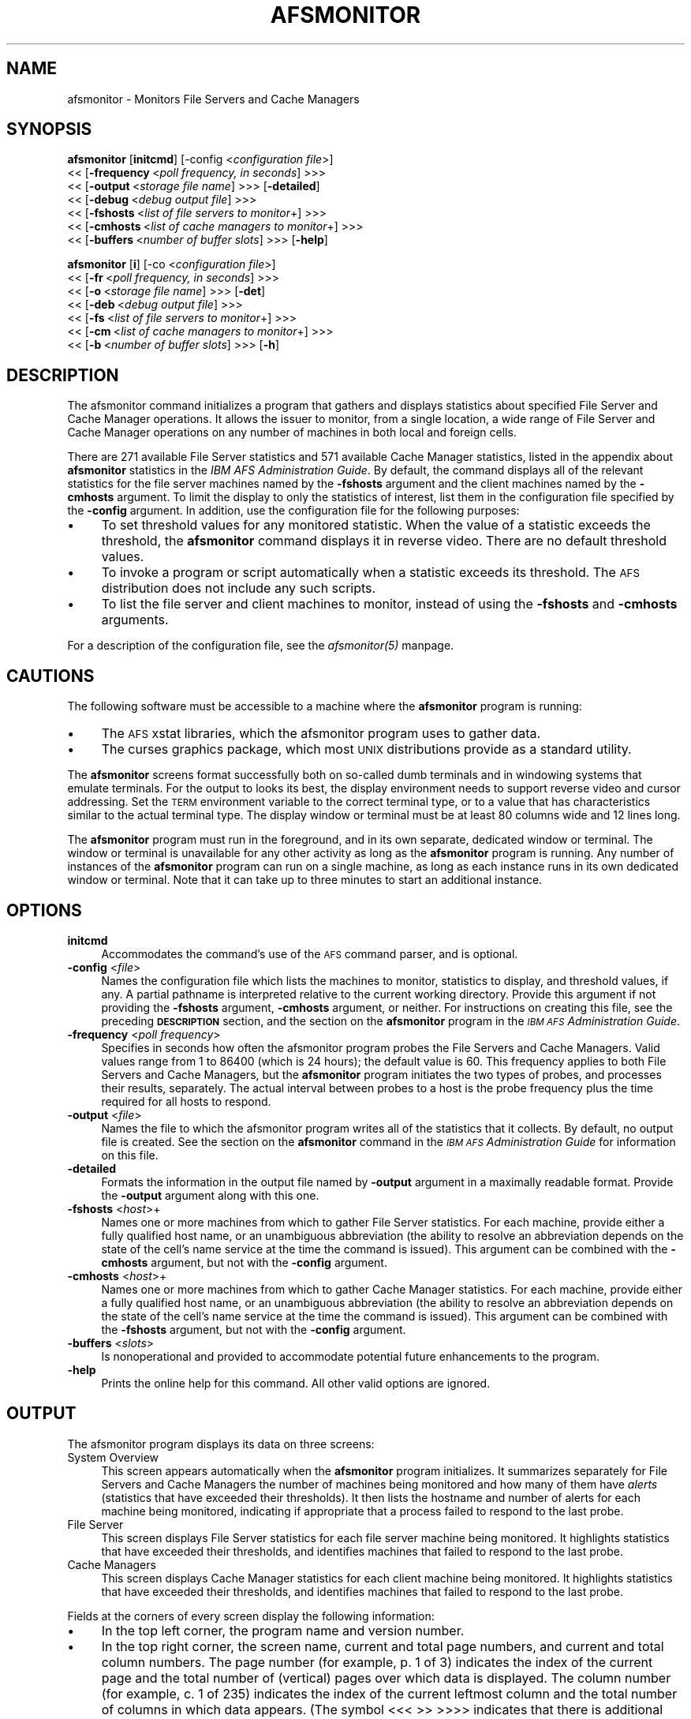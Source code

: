 .rn '' }`
''' $RCSfile$$Revision$$Date$
'''
''' $Log$
'''
.de Sh
.br
.if t .Sp
.ne 5
.PP
\fB\\$1\fR
.PP
..
.de Sp
.if t .sp .5v
.if n .sp
..
.de Ip
.br
.ie \\n(.$>=3 .ne \\$3
.el .ne 3
.IP "\\$1" \\$2
..
.de Vb
.ft CW
.nf
.ne \\$1
..
.de Ve
.ft R

.fi
..
'''
'''
'''     Set up \*(-- to give an unbreakable dash;
'''     string Tr holds user defined translation string.
'''     Bell System Logo is used as a dummy character.
'''
.tr \(*W-|\(bv\*(Tr
.ie n \{\
.ds -- \(*W-
.ds PI pi
.if (\n(.H=4u)&(1m=24u) .ds -- \(*W\h'-12u'\(*W\h'-12u'-\" diablo 10 pitch
.if (\n(.H=4u)&(1m=20u) .ds -- \(*W\h'-12u'\(*W\h'-8u'-\" diablo 12 pitch
.ds L" ""
.ds R" ""
'''   \*(M", \*(S", \*(N" and \*(T" are the equivalent of
'''   \*(L" and \*(R", except that they are used on ".xx" lines,
'''   such as .IP and .SH, which do another additional levels of
'''   double-quote interpretation
.ds M" """
.ds S" """
.ds N" """""
.ds T" """""
.ds L' '
.ds R' '
.ds M' '
.ds S' '
.ds N' '
.ds T' '
'br\}
.el\{\
.ds -- \(em\|
.tr \*(Tr
.ds L" ``
.ds R" ''
.ds M" ``
.ds S" ''
.ds N" ``
.ds T" ''
.ds L' `
.ds R' '
.ds M' `
.ds S' '
.ds N' `
.ds T' '
.ds PI \(*p
'br\}
.\"	If the F register is turned on, we'll generate
.\"	index entries out stderr for the following things:
.\"		TH	Title 
.\"		SH	Header
.\"		Sh	Subsection 
.\"		Ip	Item
.\"		X<>	Xref  (embedded
.\"	Of course, you have to process the output yourself
.\"	in some meaninful fashion.
.if \nF \{
.de IX
.tm Index:\\$1\t\\n%\t"\\$2"
..
.nr % 0
.rr F
.\}
.TH AFSMONITOR 1 "OpenAFS" "1/Mar/2006" "AFS Command Reference"
.UC
.if n .hy 0
.if n .na
.ds C+ C\v'-.1v'\h'-1p'\s-2+\h'-1p'+\s0\v'.1v'\h'-1p'
.de CQ          \" put $1 in typewriter font
.ft CW
'if n "\c
'if t \\&\\$1\c
'if n \\&\\$1\c
'if n \&"
\\&\\$2 \\$3 \\$4 \\$5 \\$6 \\$7
'.ft R
..
.\" @(#)ms.acc 1.5 88/02/08 SMI; from UCB 4.2
.	\" AM - accent mark definitions
.bd B 3
.	\" fudge factors for nroff and troff
.if n \{\
.	ds #H 0
.	ds #V .8m
.	ds #F .3m
.	ds #[ \f1
.	ds #] \fP
.\}
.if t \{\
.	ds #H ((1u-(\\\\n(.fu%2u))*.13m)
.	ds #V .6m
.	ds #F 0
.	ds #[ \&
.	ds #] \&
.\}
.	\" simple accents for nroff and troff
.if n \{\
.	ds ' \&
.	ds ` \&
.	ds ^ \&
.	ds , \&
.	ds ~ ~
.	ds ? ?
.	ds ! !
.	ds /
.	ds q
.\}
.if t \{\
.	ds ' \\k:\h'-(\\n(.wu*8/10-\*(#H)'\'\h"|\\n:u"
.	ds ` \\k:\h'-(\\n(.wu*8/10-\*(#H)'\`\h'|\\n:u'
.	ds ^ \\k:\h'-(\\n(.wu*10/11-\*(#H)'^\h'|\\n:u'
.	ds , \\k:\h'-(\\n(.wu*8/10)',\h'|\\n:u'
.	ds ~ \\k:\h'-(\\n(.wu-\*(#H-.1m)'~\h'|\\n:u'
.	ds ? \s-2c\h'-\w'c'u*7/10'\u\h'\*(#H'\zi\d\s+2\h'\w'c'u*8/10'
.	ds ! \s-2\(or\s+2\h'-\w'\(or'u'\v'-.8m'.\v'.8m'
.	ds / \\k:\h'-(\\n(.wu*8/10-\*(#H)'\z\(sl\h'|\\n:u'
.	ds q o\h'-\w'o'u*8/10'\s-4\v'.4m'\z\(*i\v'-.4m'\s+4\h'\w'o'u*8/10'
.\}
.	\" troff and (daisy-wheel) nroff accents
.ds : \\k:\h'-(\\n(.wu*8/10-\*(#H+.1m+\*(#F)'\v'-\*(#V'\z.\h'.2m+\*(#F'.\h'|\\n:u'\v'\*(#V'
.ds 8 \h'\*(#H'\(*b\h'-\*(#H'
.ds v \\k:\h'-(\\n(.wu*9/10-\*(#H)'\v'-\*(#V'\*(#[\s-4v\s0\v'\*(#V'\h'|\\n:u'\*(#]
.ds _ \\k:\h'-(\\n(.wu*9/10-\*(#H+(\*(#F*2/3))'\v'-.4m'\z\(hy\v'.4m'\h'|\\n:u'
.ds . \\k:\h'-(\\n(.wu*8/10)'\v'\*(#V*4/10'\z.\v'-\*(#V*4/10'\h'|\\n:u'
.ds 3 \*(#[\v'.2m'\s-2\&3\s0\v'-.2m'\*(#]
.ds o \\k:\h'-(\\n(.wu+\w'\(de'u-\*(#H)/2u'\v'-.3n'\*(#[\z\(de\v'.3n'\h'|\\n:u'\*(#]
.ds d- \h'\*(#H'\(pd\h'-\w'~'u'\v'-.25m'\f2\(hy\fP\v'.25m'\h'-\*(#H'
.ds D- D\\k:\h'-\w'D'u'\v'-.11m'\z\(hy\v'.11m'\h'|\\n:u'
.ds th \*(#[\v'.3m'\s+1I\s-1\v'-.3m'\h'-(\w'I'u*2/3)'\s-1o\s+1\*(#]
.ds Th \*(#[\s+2I\s-2\h'-\w'I'u*3/5'\v'-.3m'o\v'.3m'\*(#]
.ds ae a\h'-(\w'a'u*4/10)'e
.ds Ae A\h'-(\w'A'u*4/10)'E
.ds oe o\h'-(\w'o'u*4/10)'e
.ds Oe O\h'-(\w'O'u*4/10)'E
.	\" corrections for vroff
.if v .ds ~ \\k:\h'-(\\n(.wu*9/10-\*(#H)'\s-2\u~\d\s+2\h'|\\n:u'
.if v .ds ^ \\k:\h'-(\\n(.wu*10/11-\*(#H)'\v'-.4m'^\v'.4m'\h'|\\n:u'
.	\" for low resolution devices (crt and lpr)
.if \n(.H>23 .if \n(.V>19 \
\{\
.	ds : e
.	ds 8 ss
.	ds v \h'-1'\o'\(aa\(ga'
.	ds _ \h'-1'^
.	ds . \h'-1'.
.	ds 3 3
.	ds o a
.	ds d- d\h'-1'\(ga
.	ds D- D\h'-1'\(hy
.	ds th \o'bp'
.	ds Th \o'LP'
.	ds ae ae
.	ds Ae AE
.	ds oe oe
.	ds Oe OE
.\}
.rm #[ #] #H #V #F C
.SH "NAME"
afsmonitor \- Monitors File Servers and Cache Managers
.SH "SYNOPSIS"
\fBafsmonitor\fR [\fBinitcmd\fR] [\-config <\fIconfiguration file\fR>]
    <<\ [\fB\-frequency\fR\ <\fIpoll\ frequency,\ in\ seconds\fR] >>>
    <<\ [\fB\-output\fR\ <\fIstorage\ file\ name\fR] >>> [\fB\-detailed\fR]
    <<\ [\fB\-debug\fR\ <\fIdebug\ output\ file\fR] >>>
    <<\ [\fB\-fshosts\fR\ <\fIlist\ of\ file\ servers\ to\ monitor\fR+] >>>
    <<\ [\fB\-cmhosts\fR\ <\fIlist\ of\ cache\ managers\ to\ monitor\fR+] >>>
    <<\ [\fB\-buffers\fR\ <\fInumber\ of\ buffer\ slots\fR] >>> [\fB\-help\fR]
.PP
\fBafsmonitor\fR [\fBi\fR]  [\-co <\fIconfiguration file\fR>]
    <<\ [\fB\-fr\fR\ <\fIpoll\ frequency,\ in\ seconds\fR] >>>
    <<\ [\fB\-o\fR\ <\fIstorage\ file\ name\fR] >>> [\fB\-det\fR]
    <<\ [\fB\-deb\fR\ <\fIdebug\ output\ file\fR] >>>
    <<\ [\fB\-fs\fR\ <\fIlist\ of\ file\ servers\ to\ monitor\fR+] >>>
    <<\ [\fB\-cm\fR\ <\fIlist\ of\ cache\ managers\ to\ monitor\fR+] >>>
    <<\ [\fB\-b\fR\ <\fInumber\ of\ buffer\ slots\fR] >>> [\fB\-h\fR]
.SH "DESCRIPTION"
The afsmonitor command initializes a program that gathers and displays
statistics about specified File Server and Cache Manager operations. It
allows the issuer to monitor, from a single location, a wide range of File
Server and Cache Manager operations on any number of machines in both
local and foreign cells.
.PP
There are 271 available File Server statistics and 571 available Cache
Manager statistics, listed in the appendix about \fBafsmonitor\fR statistics
in the \fIIBM AFS Administration Guide\fR. By default, the command displays
all of the relevant statistics for the file server machines named by the
\fB\-fshosts\fR argument and the client machines named by the \fB\-cmhosts\fR
argument. To limit the display to only the statistics of interest, list
them in the configuration file specified by the \fB\-config\fR argument. In
addition, use the configuration file for the following purposes:
.Ip "\(bu" 4
To set threshold values for any monitored statistic. When the value of a
statistic exceeds the threshold, the \fBafsmonitor\fR command displays it in
reverse video. There are no default threshold values.
.Ip "\(bu" 4
To invoke a program or script automatically when a statistic exceeds its
threshold. The \s-1AFS\s0 distribution does not include any such scripts.
.Ip "\(bu" 4
To list the file server and client machines to monitor, instead of using
the \fB\-fshosts\fR and \fB\-cmhosts\fR arguments.
.PP
For a description of the configuration file, see the \fIafsmonitor(5)\fR manpage.
.SH "CAUTIONS"
The following software must be accessible to a machine where the
\fBafsmonitor\fR program is running:
.Ip "\(bu" 4
The \s-1AFS\s0 xstat libraries, which the afsmonitor program uses to gather data.
.Ip "\(bu" 4
The curses graphics package, which most \s-1UNIX\s0 distributions provide as a
standard utility.
.PP
The \fBafsmonitor\fR screens format successfully both on so-called dumb
terminals and in windowing systems that emulate terminals. For the output
to looks its best, the display environment needs to support reverse video
and cursor addressing. Set the \s-1TERM\s0 environment variable to the correct
terminal type, or to a value that has characteristics similar to the
actual terminal type. The display window or terminal must be at least 80
columns wide and 12 lines long.
.PP
The \fBafsmonitor\fR program must run in the foreground, and in its own
separate, dedicated window or terminal. The window or terminal is
unavailable for any other activity as long as the \fBafsmonitor\fR program is
running. Any number of instances of the \fBafsmonitor\fR program can run on a
single machine, as long as each instance runs in its own dedicated window
or terminal. Note that it can take up to three minutes to start an
additional instance.
.SH "OPTIONS"
.Ip "\fBinitcmd\fR" 4
Accommodates the command's use of the \s-1AFS\s0 command parser, and is optional.
.Ip "\fB\-config\fR <\fIfile\fR>" 4
Names the configuration file which lists the machines to monitor,
statistics to display, and threshold values, if any. A partial pathname is
interpreted relative to the current working directory. Provide this
argument if not providing the \fB\-fshosts\fR argument, \fB\-cmhosts\fR argument,
or neither. For instructions on creating this file, see the preceding
\fB\s-1DESCRIPTION\s0\fR section, and the section on the \fBafsmonitor\fR program in
the \fI\s-1IBM\s0 \s-1AFS\s0 Administration Guide\fR.
.Ip "\fB\-frequency\fR <\fIpoll frequency\fR>" 4
Specifies in seconds how often the afsmonitor program probes the File
Servers and Cache Managers. Valid values range from \f(CW1\fR to \f(CW86400\fR
(which is 24 hours); the default value is \f(CW60\fR. This frequency applies to
both File Servers and Cache Managers, but the \fBafsmonitor\fR program
initiates the two types of probes, and processes their results,
separately. The actual interval between probes to a host is the probe
frequency plus the time required for all hosts to respond.
.Ip "\fB\-output\fR <\fIfile\fR>" 4
Names the file to which the afsmonitor program writes all of the
statistics that it collects. By default, no output file is created. See
the section on the \fBafsmonitor\fR command in the \fI\s-1IBM\s0 \s-1AFS\s0 Administration
Guide\fR for information on this file.
.Ip "\fB\-detailed\fR" 4
Formats the information in the output file named by \fB\-output\fR argument in
a maximally readable format. Provide the \fB\-output\fR argument along with
this one.
.Ip "\fB\-fshosts\fR <\fIhost\fR>+" 4
Names one or more machines from which to gather File Server
statistics. For each machine, provide either a fully qualified host name,
or an unambiguous abbreviation (the ability to resolve an abbreviation
depends on the state of the cell's name service at the time the command is
issued). This argument can be combined with the \fB\-cmhosts\fR argument, but
not with the \fB\-config\fR argument.
.Ip "\fB\-cmhosts\fR <\fIhost\fR>+" 4
Names one or more machines from which to gather Cache Manager
statistics. For each machine, provide either a fully qualified host name,
or an unambiguous abbreviation (the ability to resolve an abbreviation
depends on the state of the cell's name service at the time the command is
issued). This argument can be combined with the \fB\-fshosts\fR argument, but
not with the \fB\-config\fR argument.
.Ip "\fB\-buffers\fR <\fIslots\fR>" 4
Is nonoperational and provided to accommodate potential future
enhancements to the program.
.Ip "\fB\-help\fR" 4
Prints the online help for this command. All other valid options are
ignored.
.SH "OUTPUT"
The afsmonitor program displays its data on three screens:
.Ip "System Overview" 4
This screen appears automatically when the \fBafsmonitor\fR program
initializes. It summarizes separately for File Servers and Cache Managers
the number of machines being monitored and how many of them have \fIalerts\fR
(statistics that have exceeded their thresholds). It then lists the
hostname and number of alerts for each machine being monitored, indicating
if appropriate that a process failed to respond to the last probe.
.Ip "File Server" 4
This screen displays File Server statistics for each file server machine
being monitored. It highlights statistics that have exceeded their
thresholds, and identifies machines that failed to respond to the last
probe.
.Ip "Cache Managers" 4
This screen displays Cache Manager statistics for each client machine
being monitored. It highlights statistics that have exceeded their
thresholds, and identifies machines that failed to respond to the last
probe.
.PP
Fields at the corners of every screen display the following information:
.Ip "\(bu" 4
In the top left corner, the program name and version number.
.Ip "\(bu" 4
In the top right corner, the screen name, current and total page numbers,
and current and total column numbers. The page number (for example, \f(CWp. 1
of 3\fR) indicates the index of the current page and the total number of
(vertical) pages over which data is displayed. The column number (for
example, \f(CWc. 1 of 235\fR) indicates the index of the current leftmost
column and the total number of columns in which data appears. (The symbol
\f(CW<<< \fR>> >>>> indicates that there is additional data to the right; the
symbol \f(CW<<< <<< \fR>>> indicates that there is additional data to the
left.)
.Ip "\(bu" 4
In the bottom left corner, a list of the available commands. Enter the
first letter in the command name to run that command. Only the currently
possible options appear; for example, if there is only one page of data,
the \f(CWnext\fR and \f(CWprev\fR commands, which scroll the screen up and down
respectively, do not appear. For descriptions of the commands, see the
following section about navigating the display screens.
.Ip "\(bu" 4
In the bottom right corner, the \f(CWprobes\fR field reports how many times the
program has probed File Servers (\f(CWfs\fR), Cache Managers (\f(CWcm\fR), or
both. The counts for File Servers and Cache Managers can differ. The
\f(CWfreq\fR field reports how often the program sends probes.
.Sh "Navigating the afsmonitor Display Screens"
As noted, the lower left hand corner of every display screen displays the
names of the commands currently available for moving to alternate screens,
which can either be a different type or display more statistics or
machines of the current type. To execute a command, press the lowercase
version of the first letter in its name. Some commands also have an
uppercase version that has a somewhat different effect, as indicated in
the following list.
.Ip "\f(CWcm\fR" 4
Switches to the \f(CWCache Managers\fR screen. Available only on the \f(CWSystem
Overview\fR and \f(CWFile Servers\fR screens.
.Ip "\f(CWfs\fR" 4
Switches to the \f(CWFile Servers\fR screen. Available only on the \f(CWSystem
Overview\fR and the \f(CWCache Managers\fR screens.
.Ip "\f(CWleft\fR" 4
Scrolls horizontally to the left, to access the data columns situated to
the left of the current set. Available when the \f(CW<<< <<< \fR>>> symbol
appears at the top left of the screen. Press uppercase \f(CWL\fR to scroll
horizontally all the way to the left (to display the first set of data
columns).
.Ip "\f(CWnext\fR" 4
Scrolls down vertically to the next page of machine names.  Available when
there are two or more pages of machines and the final page is not
currently displayed. Press uppercase \f(CWN\fR to scroll to the final page.
.Ip "\f(CWoview\fR" 4
Switches to the \f(CWSystem Overview\fR screen. Available only on the \f(CWCache
Managers\fR and \f(CWFile Servers\fR screens.
.Ip "\f(CWprev\fR" 4
Scrolls up vertically to the previous page of machine names.  Available
when there are two or more pages of machines and the first page is not
currently displayed. Press uppercase \f(CWN\fR to scroll to the first page.
.Ip "\f(CWright\fR" 4
Scrolls horizontally to the right, to access the data columns situated to
the right of the current set. This command is available when the \f(CW<<< \fR>>
>>>> symbol appears at the upper right of the screen. Press uppercase \f(CWR\fR
to scroll horizontally all the way to the right (to display the final set
of data columns).
.Sh "The System Overview Screen"
The \f(CWSystem Overview\fR screen appears automatically as the \fBafsmonitor\fR
program initializes. This screen displays the status of as many File
Server and Cache Manager processes as can fit in the current window;
scroll down to access additional information.
.PP
The information on this screen is split into File Server information on
the left and Cache Manager information on the right. The header for each
grouping reports two pieces of information:
.Ip "\(bu" 4
The number of machines on which the program is monitoring the indicated
process.
.Ip "\(bu" 4
The number of alerts and the number of machines affected by them (an
\fIalert\fR means that a statistic has exceeded its threshold or a process
failed to respond to the last probe).
.PP
A list of the machines being monitored follows. If there are any alerts on
a machine, the number of them appears in square brackets to the left of
the hostname. If a process failed to respond to the last probe, the
letters \f(CWPF\fR (probe failure) appear in square brackets to the left of the
hostname.
.Sh "The File Servers Screen"
The \f(CWFile Servers\fR screen displays the values collected at the most
recent probe for File Server statistics.
.PP
A summary line at the top of the screen (just below the standard program
version and screen title blocks) specifies the number of monitored File
Servers, the number of alerts, and the number of machines affected by the
alerts.
.PP
The first column always displays the hostnames of the machines running the
monitored File Servers.
.PP
To the right of the hostname column appear as many columns of statistics
as can fit within the current width of the display screen or window; each
column requires space for 10 characters. The name of the statistic appears
at the top of each column. If the File Server on a machine did not respond
to the most recent probe, a pair of dashes (\f(CW--\fR) appears in each
column. If a value exceeds its configured threshold, it is highlighted in
reverse video. If a value is too large to fit into the allotted column
width, it overflows into the next row in the same column.
.Sh "The Cache Managers Screen"
The \f(CWCache Managers\fR screen displays the values collected at the most
recent probe for Cache Manager statistics.
.PP
A summary line at the top of the screen (just below the standard program
version and screen title blocks) specifies the number of monitored Cache
Managers, the number of alerts, and the number of machines affected by the
alerts.
.PP
The first column always displays the hostnames of the machines running the
monitored Cache Managers.
.PP
To the right of the hostname column appear as many columns of statistics
as can fit within the current width of the display screen or window; each
column requires space for 10 characters. The name of the statistic appears
at the top of each column. If the Cache Manager on a machine did not
respond to the most recent probe, a pair of dashes (\f(CW--\fR) appears in each
column. If a value exceeds its configured threshold, it is highlighted in
reverse video. If a value is too large to fit into the allotted column
width, it overflows into the next row in the same column.
.Sh "Writing to an Output File"
Include the \fB\-output\fR argument to name the file into which the
\fBafsmonitor\fR program writes all of the statistics it collects.  The
output file can be useful for tracking performance over long periods of
time, and enables the administrator to apply post-processing techniques
that reveal system trends. The \s-1AFS\s0 distribution does not include any
post-processing programs.
.PP
The output file is in \s-1ASCII\s0 format and records the same information as the
\f(CWFile Server\fR and \f(CWCache Manager\fR display screens.  Each line in the
file uses the following format to record the time at which the
\fBafsmonitor\fR program gathered the indicated statistic from the Cache
Manager (\f(CWCM\fR) or File Server (\f(CWFS\fR) running on the machine called
\fIhost_name\fR. If a probe failed, the error code \f(CW-1\fR appears in the
\fIstatistic\fR field.
.PP
.Vb 1
\&   <time>  <host_name>  CM|FS   <statistic>
.Ve
If the administrator usually reviews the output file manually, rather than
using it as input to an automated analysis program or script, including
the \fB\-detail\fR flag formats the data in a more easily readable form.
.SH "EXAMPLES"
For examples of commands, display screens, and configuration files, see
the section about the \fBafsmonitor\fR program in the \fIIBM AFS
Administration Guide\fR.
.SH "PRIVILEGE REQUIRED"
None
.SH "SEE ALSO"
the \fIafsmonitor(5)\fR manpage
the \fIfstrace(8)\fR manpage,
the \fIscout(1)\fR manpage
.SH "COPYRIGHT"
IBM Corporation 2000. <http://www.ibm.com/> All Rights Reserved.
.PP
This documentation is covered by the IBM Public License Version 1.0.  It was
converted from HTML to POD by software written by Chas Williams and Russ
Allbery, based on work by Alf Wachsmann and Elizabeth Cassell.

.rn }` ''
.IX Title "AFSMONITOR 1"
.IX Name "afsmonitor - Monitors File Servers and Cache Managers"

.IX Header "NAME"

.IX Header "SYNOPSIS"

.IX Header "DESCRIPTION"

.IX Item "\(bu"

.IX Item "\(bu"

.IX Item "\(bu"

.IX Header "CAUTIONS"

.IX Item "\(bu"

.IX Item "\(bu"

.IX Header "OPTIONS"

.IX Item "\fBinitcmd\fR"

.IX Item "\fB\-config\fR <\fIfile\fR>"

.IX Item "\fB\-frequency\fR <\fIpoll frequency\fR>"

.IX Item "\fB\-output\fR <\fIfile\fR>"

.IX Item "\fB\-detailed\fR"

.IX Item "\fB\-fshosts\fR <\fIhost\fR>+"

.IX Item "\fB\-cmhosts\fR <\fIhost\fR>+"

.IX Item "\fB\-buffers\fR <\fIslots\fR>"

.IX Item "\fB\-help\fR"

.IX Header "OUTPUT"

.IX Item "System Overview"

.IX Item "File Server"

.IX Item "Cache Managers"

.IX Item "\(bu"

.IX Item "\(bu"

.IX Item "\(bu"

.IX Item "\(bu"

.IX Subsection "Navigating the afsmonitor Display Screens"

.IX Item "\f(CWcm\fR"

.IX Item "\f(CWfs\fR"

.IX Item "\f(CWleft\fR"

.IX Item "\f(CWnext\fR"

.IX Item "\f(CWoview\fR"

.IX Item "\f(CWprev\fR"

.IX Item "\f(CWright\fR"

.IX Subsection "The System Overview Screen"

.IX Item "\(bu"

.IX Item "\(bu"

.IX Subsection "The File Servers Screen"

.IX Subsection "The Cache Managers Screen"

.IX Subsection "Writing to an Output File"

.IX Header "EXAMPLES"

.IX Header "PRIVILEGE REQUIRED"

.IX Header "SEE ALSO"

.IX Header "COPYRIGHT"

